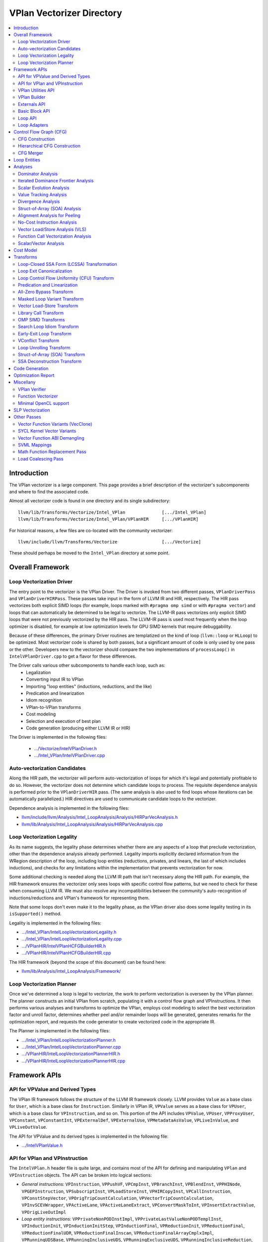 ==========================
VPlan Vectorizer Directory
==========================

.. contents::
   :local:

Introduction
============

The VPlan vectorizer is a large component.  This page provides a brief
description of the vectorizer's subcomponents and where to find the
associated code.

Almost all vectorizer code is found in one directory and its single
subdirectory::

   llvm/lib/Transforms/Vectorize/Intel_VPlan              [.../Intel_VPlan]
   llvm/lib/Transforms/Vectorize/Intel_VPlan/VPlanHIR     [.../VPlanHIR]

For historical reasons, a few files are co-located with the community vectorizer::

   llvm/include/llvm/Transforms/Vectorize                 [.../Vectorize]

These should perhaps be moved to the ``Intel_VPlan`` directory at some point.

Overall Framework
=================

Loop Vectorization Driver
-------------------------

The entry point to the vectorizer is the VPlan Driver.  The Driver is invoked
from two different passes, ``VPlanDriverPass`` and ``VPlanDriverHIRPass``.
These passes take input in the form of LLVM IR and HIR, respectively.  The
HIR pass vectorizes both explicit SIMD loops (for example, loops marked with
``#pragma omp simd`` or with ``#pragma vector``) and loops that can
automatically be determined to be legal to vectorize.  The LLVM-IR pass
vectorizes only explicit SIMD loops that were not previously vectorized by
the HIR pass.  The LLVM-IR pass is used most frequently when the loop
optimizer is disabled, for example at low optimization levels for GPU
SIMD kernels that require debuggability.

Because of these differences, the primary Driver routines are templatized
on the kind of loop (``llvm::loop`` or ``HLLoop``) to be optimized.  Most
vectorizer code is shared by both passes, but a significant amount of code
is only used by one pass or the other.  Developers new to the vectorizer
should compare the two implementations of ``processLoop()`` in
``IntelVPlanDriver.cpp`` to get a flavor for these differences.

The Driver calls various other subcomponents to handle each loop, such as:
 * Legalization
 * Converting input IR to VPlan
 * Importing "loop entities" (inductions, reductions, and the like)
 * Predication and linearization
 * Idiom recognition
 * VPlan-to-VPlan transforms
 * Cost modeling
 * Selection and execution of best plan
 * Code generation (producing either LLVM IR or HIR)

The Driver is implemented in the following files:

 * `.../Vectorize/IntelVPlanDriver.h <https://github.com/intel-restricted/applications.compilers.llvm-project/blob/xmain/llvm/include/llvm/Transforms/Vectorize/IntelVPlanDriver.h>`_
 * `.../Intel_VPlan/IntelVPlanDriver.cpp <https://github.com/intel-restricted/applications.compilers.llvm-project/blob/xmain/llvm/lib/Transforms/Vectorize/Intel_VPlan/IntelVPlanDriver.cpp>`_

Auto-vectorization Candidates
-----------------------------

Along the HIR path, the vectorizer will perform auto-vectorization of
loops for which it's legal and potentially profitable to do so.  However,
the vectorizer does not determine which candidate loops to process.  The
requisite dependence analysis is performed prior to the ``VPlanDriverHIR``
pass.  (The same analysis is also used to find loops whose iterations can
be automatically parallelized.) HIR directives are used to communicate
candidate loops to the vectorizer.

Dependence analysis is implemented in the following files:

* `llvm/include/llvm/Analysis/Intel_LoopAnalysis/Analysis/HIRParVecAnalysis.h <https://github.com/intel-restricted/applications.compilers.llvm-project/blob/xmain/llvm/include/llvm/Analysis/Intel_LoopAnalysis/Analysis/HIRParVecAnalysis.h>`_
* `llvm/lib/Analysis/Intel_LoopAnalysis/Analysis/HIRParVecAnalysis.cpp <https://github.com/intel-restricted/applications.compilers.llvm-project/blob/xmain/llvm/lib/Analysis/Intel_LoopAnalysis/Analysis/HIRParVecAnalysis.cpp>`_

Loop Vectorization Legality
---------------------------

As its name suggests, the legality phase determines whether there are any aspects of a loop
that preclude vectorization, other than the dependence analysis already performed.  Legality
imports explicitly declared information from the WRegion description of the loop, including
loop entities (reductions, privates, and linears, the last of which includes inductions), and
checks for any limitations within the implementation that prevents vectorization for now.

Some additional checking is needed along the LLVM IR path that isn't necessary along the HIR path.
For example, the HIR framework ensures the vectorizer only sees loops with specific control
flow patterns, but we need to check for these when consuming LLVM IR.  We must also resolve
any incompatibilities between the community's auto-recognition of inductions/reductions and
VPlan's framework for representing them.

Note that some loops don't even make it to the legality phase, as the VPlan driver also
does some legality testing in its ``isSupported()`` method.

Legality is implemented in the following files:

* `.../Intel_VPlan/IntelLoopVectorizationLegality.h <https://github.com/intel-restricted/applications.compilers.llvm-project/blob/xmain/llvm/lib/Transforms/Vectorize/Intel_VPlan/IntelLoopVectorizationLegality.h>`_
* `.../Intel_VPlan/IntelLoopVectorizationLegality.cpp <https://github.com/intel-restricted/applications.compilers.llvm-project/blob/xmain/llvm/lib/Transforms/Vectorize/Intel_VPlan/IntelLoopVectorizationLegality.cpp>`_
* `.../VPlanHIR/IntelVPlanHCFGBuilderHIR.h <https://github.com/intel-restricted/applications.compilers.llvm-project/blob/xmain/llvm/lib/Transforms/Vectorize/Intel_VPlan/VPlanHIR/IntelVPlanHCFGBuilderHIR.h>`_
* `.../VPlanHIR/IntelVPlanHCFGBuilderHIR.cpp <https://github.com/intel-restricted/applications.compilers.llvm-project/blob/xmain/llvm/lib/Transforms/Vectorize/Intel_VPlan/VPlanHIR/IntelVPlanHCFGBuilderHIR.cpp>`_

The HIR framework (beyond the scope of this document) can be found here:

* `llvm/lib/Analysis/Intel_LoopAnalysis/Framework/ <https://github.com/intel-restricted/applications.compilers.llvm-project/blob/xmain/llvm/lib/Analysis/Intel_LoopAnalysis/Framework/>`_

Loop Vectorization Planner
--------------------------

Once we've determined a loop is legal to vectorize, the work to perform vectorization is
overseen by the VPlan planner.  The planner constructs an initial VPlan from scratch,
populating it with a control flow graph and VPInstructions.  It then performs various
analyses and transforms to optimize the VPlan, employs cost modeling to select the best
vectorization factor and unroll factor, determines whether peel and/or remainder loops
will be generated, generates remarks for the optimization report, and requests the code
generator to create vectorized code in the appropriate IR.

The Planner is implemented in the following files:

* `.../Intel_VPlan/IntelLoopVectorizationPlanner.h <https://github.com/intel-restricted/applications.compilers.llvm-project/blob/xmain/llvm/lib/Transforms/Vectorize/Intel_VPlan/IntelLoopVectorizationPlanner.h>`_
* `.../Intel_VPlan/IntelLoopVectorizationPlanner.cpp <https://github.com/intel-restricted/applications.compilers.llvm-project/blob/xmain/llvm/lib/Transforms/Vectorize/Intel_VPlan/IntelLoopVectorizationPlanner.cpp>`_
* `.../VPlanHIR/IntelLoopVectorizationPlannerHIR.h <https://github.com/intel-restricted/applications.compilers.llvm-project/blob/xmain/llvm/lib/Transforms/Vectorize/Intel_VPlan/VPlanHIR/IntelLoopVectorizationPlannerHIR.h>`_
* `.../VPlanHIR/IntelLoopVectorizationPlannerHIR.cpp <https://github.com/intel-restricted/applications.compilers.llvm-project/blob/xmain/llvm/lib/Transforms/Vectorize/Intel_VPlan/VPlanHIR/IntelLoopVectorizationPlannerHIR.cpp>`_

Framework APIs
==============

API for VPValue and Derived Types
---------------------------------

The VPlan IR framework follows the structure of the LLVM IR framework closely.  LLVM provides
``Value`` as a base class for ``User``, which is a base class for ``Instruction``.  Similarly
in VPlan IR, ``VPValue`` serves as a base class for ``VPUser``, which is a base class for
``VPInstruction``, and so on.  This portion of the API includes ``VPValue``, ``VPUser``,
``VPProxyUser``, ``VPConstant``, ``VPConstantInt``, ``VPExternalDef``, ``VPExternalUse``,
``VPMetadataAsValue``, ``VPLiveInValue``, and ``VPLiveOutValue``.

The API for VPValue and its derived types is implemented in the following file:

* `.../IntelVPlanValue.h <https://github.com/intel-restricted/applications.compilers.llvm-project/blob/xmain/llvm/lib/Transforms/Vectorize/Intel_VPlan/IntelVPlanValue.h>`_

API for VPlan and VPInstruction
-------------------------------

The ``IntelVPlan.h`` header file is quite large, and contains most of the API for defining
and manipulating ``VPlan`` and ``VPInstruction`` objects.  The API can be broken into logical
sections:

* *General instructions:* ``VPInstruction``, ``VPPushVF``, ``VPCmpInst``, ``VPBranchInst``, ``VPBlendInst``, ``VPPHINode``, ``VPGEPInstruction``, ``VPSubscriptInst``, ``VPLoadStoreInst``, ``VPHIRCopyInst``, ``VPCallInstruction``,  ``VPConstStepVector``, ``VPOrigTripCountCalculation``, ``VPVectorTripCountCalculation``, ``VPInvSCEVWrapper``, ``VPActiveLane``, ``VPActiveLaneExtract``, ``VPConvertMaskToInt``, ``VPInsertExtractValue``, ``VPOrigLiveOutImpl``
* *Loop entity instructions:* ``VPPrivateNonPODInstImpl``, ``VPPrivateLastValueNonPODTemplInst``, ``VPInductionInit``, ``VPInductionInitStep``, ``VPInductionFinal``, ``VPReductionInit``, ``VPReductionFinal``, ``VPReductionFinalUDR``, ``VPReductionFinalInscan``, ``VPReductionFinalArrayCmplxImpl``, ``VPRunningUDSBase``, ``VPRunningInclusiveUDS``, ``VPRunningExclusiveUDS``, ``VPRunningInclusiveReduction``, ``VPRunningExclusiveReduction``, ``VPPrivateFinalC``
* *Loop representation instructions:* ``VPScalarLoopBase``, ``VPPeelRemainderImpl``, ``VPPeelRemainder``, ``VPPeelRemainderHIR``, ``VPScalarPeel``, ``VPScalarPeelHIR``, ``VPScalarRemainder``, ``VPScalarRemainderHIR``
* *Idiom instructions:* ``VPCompressExpandInitFinal``, ``VPCompressExpandInit``, ``VPCompressExpandFinal``, ``VPGeneralMemOptConflict``, ``VPTreeConflict``, ``VPConflictInsn``, ``VPPermute``, ``VPCompressExpandIndex``, ``VPCompressExpandIndexInc``
* *Memory allocation instructions:* ``F90DVBufferInit``, ``VPAllocateMemBase``, ``VPAllocateDVBuffer``, ``VPAllocatePrivate``
* *VLS instructions:* ``VPVLSBaseInst``, ``VPVLSLoad``, ``VPVLSStore``, ``VPVLSExtract``, ``VPVLSInsert``
* *VPlan and variants:* ``VPlan``, ``VPlanScalar``, ``VPlanVector``, ``VPlanScalarPeel``, ``VPlanScalarRemainder``, ``VPlanMasked``, ``VPlanNonMasked``
* *Plan adapters:* ``VPlanAdapter``, ``VPlanPeelAdapter``
* *Regions:* ``VPRegion``
* *Library calls:* ``VPTransformLibraryCall``
* *Early exit loop support:* ``VPEarlyExitCond``, ``VPEarlyExitExecMask``
* *Analysis classes:* ``VPAnalysesFactoryBase``, ``VPAnalysesFactory``, ``VPAnalysesFactoryHIR``
* *VPlan state:* ``VPIteration``, ``VPCallback``, ``VPTransformState``
* *Utilities:* ``VPlanPrinter``, ``VPlanUtils``, ``VPlanOptReportBuilder``, ``VPlanDumpControl``

The API for VPlans and VPInstructions is implemented in the following files:

* `.../Intel_VPlan/IntelVPlan.h <https://github.com/intel-restricted/applications.compilers.llvm-project/blob/xmain/llvm/lib/Transforms/Vectorize/Intel_VPlan/IntelVPlan.h>`_
* `.../Intel_VPlan/IntelVPlan.cpp <https://github.com/intel-restricted/applications.compilers.llvm-project/blob/xmain/llvm/lib/Transforms/Vectorize/Intel_VPlan/IntelVPlan.cpp>`_

VPlan Utilities API
-------------------

The VPlan Utilities API contains a number of standalone utility functions that are not a
part of any class.  Most of them are used to ask questions about a ``VPInstruction`` or
``VPValue``.  There is also an iterator class ``sese_df_iterator`` that provides depth-first
access to blocks of an SESE region.

The VPlan utilities API is implemented in the following file:

* `.../Intel_VPlan/IntelVPlanUtils.h <https://github.com/intel-restricted/applications.compilers.llvm-project/blob/xmain/llvm/lib/Transforms/Vectorize/Intel_VPlan/IntelVPlanUtils.h>`_

VPlan Builder
-------------

The VPlan Builder API provides methods for creating VPlan instructions.  The ``VPBuilderHIR``
class also provides support for storing underlying HIR nodes with instructions.

The VPlan Builder API is implemented in the following files:

* `.../Intel_VPlan/IntelVPlanBuilder.h <https://github.com/intel-restricted/applications.compilers.llvm-project/blob/xmain/llvm/lib/Transforms/Vectorize/Intel_VPlan/IntelVPlanBuilder.h>`_
* `.../VPlanHIR/IntelVPlanBuilderHIR.h <https://github.com/intel-restricted/applications.compilers.llvm-project/blob/xmain/llvm/lib/Transforms/Vectorize/Intel_VPlan/VPlanHIR/IntelVPlanBuilderHIR.h>`_

Externals API
-------------

The externals API provides methods for tracking values that are external to the VPlan being
analyzed.  These include lists of external defs and uses, and lists of live-in and live-out
values.

API classes include ``VPUnlinkedInstructions``, ``ScalarInOutDescr``, ``ScalarInOutDescrHIR``,
``ScalarInOutList``, ``ScalarInOutListHIR``, ``VPExternalValues``, and ``VPLiveInOutCreator``.

The externals API is implemented in the following files:

* `.../Intel_VPlan/IntelVPlanExternals.h <https://github.com/intel-restricted/applications.compilers.llvm-project/blob/xmain/llvm/lib/Transforms/Vectorize/Intel_VPlan/IntelVPlanExternals.h>`_
* `.../Intel_VPlan/IntelVPlanExternals.cpp <https://github.com/intel-restricted/applications.compilers.llvm-project/blob/xmain/llvm/lib/Transforms/Vectorize/Intel_VPlan/IntelVPlanExternals.cpp>`_

Basic Block API
---------------

The basic block API defines the ``VPBasicBlock`` class that implements basic blocks within the
VPlan CFG framework.  It includes methods for adding and removing instructions, as well as
iterators over instructions, predecessor blocks, and successor blocks.  The API also includes
the ``VPBlockUtils`` class that provides methods for splitting blocks, updating dominator trees,
and so forth, and the ``GraphTraits`` specialization for VPlan basic blocks.

The basic block API is implemented in the following files:

* `.../Intel_VPlan/IntelVPBasicBlock.h <https://github.com/intel-restricted/applications.compilers.llvm-project/blob/xmain/llvm/lib/Transforms/Vectorize/Intel_VPlan/IntelVPBasicBlock.h>`_
* `.../Intel_VPlan/IntelVPBasicBlock.cpp <https://github.com/intel-restricted/applications.compilers.llvm-project/blob/xmain/llvm/lib/Transforms/Vectorize/Intel_VPlan/IntelVPBasicBlock.cpp>`_

Loop API
--------

Loops in VPlan are represented by the ``VPLoop`` and ``VPLoopInfo`` classes.  ``VPLoop``
specializes and extends the LLVM ``LoopBase`` templated class for the VPlan data structures.
Likewise, ``VPLoopInfo`` specializes the LLVM ``LoopInfoBase`` templated class that identifies
loops in a control flow graph.  The loop ABI also includes ``GraphTraits`` and
``OptReportTraits`` for ``VPLoop`` objects, as well as iterator classes.

The loop API is implemented in the following files:

* `.../Intel_VPlan/IntelVPlanLoopInfo.h <https://github.com/intel-restricted/applications.compilers.llvm-project/blob/xmain/llvm/lib/Transforms/Vectorize/Intel_VPlan/IntelVPlanLoopInfo.h>`_
* `.../Intel_VPlan/IntelVPlanLoopInfo.cpp <https://github.com/intel-restricted/applications.compilers.llvm-project/blob/xmain/llvm/lib/Transforms/Vectorize/Intel_VPlan/IntelVPlanLoopInfo.cpp>`_
* `.../Intel_VPlan/IntelVPlanLoopIterator.h <https://github.com/intel-restricted/applications.compilers.llvm-project/blob/xmain/llvm/lib/Transforms/Vectorize/Intel_VPlan/IntelVPlanLoopIterator.h>`_

Loop Adapters
-------------

At one time there was an attempt to provide a shared interface between LLVM-IR Loops and
HIR HLLoops.  Some initial loop adapters were created for this purpose, but the idea
appears to have lost traction.

The loop adapters are implemented in the following file:

* `.../Intel_VPlan/IntelVPOLoopAdapters.h <https://github.com/intel-restricted/applications.compilers.llvm-project/blob/xmain/llvm/lib/Transforms/Vectorize/Intel_VPlan/IntelVPOLoopAdapters.h>`_

Control Flow Graph (CFG)
========================

CFG Construction
----------------

...description...

Along the HIR path, CFG construction includes decomposing HLNodes in HIR into
VPlan instructions, and maintaining underlying data from the HIR representation.

Control flow graph construction is implemented in the following files:

* `.../Intel_VPlan/IntelVPlanCFGBuilder.h <https://github.com/intel-restricted/applications.compilers.llvm-project/blob/xmain/llvm/lib/Transforms/Vectorize/Intel_VPlan/IntelVPlanCFGBuilder.h>`_
* `.../Intel_VPlan/IntelVPlanCFGBuilder.cpp <https://github.com/intel-restricted/applications.compilers.llvm-project/blob/xmain/llvm/lib/Transforms/Vectorize/Intel_VPlan/IntelVPlanCFGBuilder.cpp>`_
* `.../VPlanHIR/IntelVPlanDecomposerHIR.h <https://github.com/intel-restricted/applications.compilers.llvm-project/blob/xmain/llvm/lib/Transforms/Vectorize/Intel_VPlan/VPlanHIR/IntelVPlanDecomposerHIR.h>`_
* `.../VPlanHIR/IntelVPlanDecomposerHIR.cpp <https://github.com/intel-restricted/applications.compilers.llvm-project/blob/xmain/llvm/lib/Transforms/Vectorize/Intel_VPlan/VPlanHIR/IntelVPlanDecomposerHIR.cpp>`_
* `.../VPlanHIR/IntelVPlanInstructionDataHIR.h <https://github.com/intel-restricted/applications.compilers.llvm-project/blob/xmain/llvm/lib/Transforms/Vectorize/Intel_VPlan/VPlanHIR/IntelVPlanInstructionDataHIR.h>`_
* `.../VPlanHIR/IntelVPlanInstructionDataHIR.cpp <https://github.com/intel-restricted/applications.compilers.llvm-project/blob/xmain/llvm/lib/Transforms/Vectorize/Intel_VPlan/VPlanHIR/IntelVPlanInstructionDataHIR.cpp>`_

Hierarchical CFG Construction
-----------------------------

...description...models the loop nest using VPLoop

HCFG construction also imports loop entities from
outside the vectorizer.  See `Loop Entities`_.

HCFG construction is implemented in the following files:

* `.../Intel_VPlan/IntelVPlanHCFGBuilder.h <https://github.com/intel-restricted/applications.compilers.llvm-project/blob/xmain/llvm/lib/Transforms/Vectorize/Intel_VPlan/IntelVPlanHCFGBuilder.h>`_
* `.../Intel_VPlan/IntelVPlanHCFGBuilder.cpp <https://github.com/intel-restricted/applications.compilers.llvm-project/blob/xmain/llvm/lib/Transforms/Vectorize/Intel_VPlan/IntelVPlanHCFGBuilder.cpp>`_
* `.../VPlanHIR/IntelVPlanHCFGBuilderHIR.h <https://github.com/intel-restricted/applications.compilers.llvm-project/blob/xmain/llvm/lib/Transforms/Vectorize/Intel_VPlan/VPlanHIR/IntelVPlanHCFGBuilderHIR.h>`_
* `.../VPlanHIR/IntelVPlanHCFGBuilderHIR.cpp <https://github.com/intel-restricted/applications.compilers.llvm-project/blob/xmain/llvm/lib/Transforms/Vectorize/Intel_VPlan/VPlanHIR/IntelVPlanHCFGBuilderHIR.cpp>`_

CFG Merger
----------

The CFG merger is responsible for creating peel and remainder loops and hooking them
in to a single flattened CFG.

The CFG merger is implemented in the following files:

* `.../Intel_VPlan/IntelVPlanCFGMerger.h <https://github.com/intel-restricted/applications.compilers.llvm-project/blob/xmain/llvm/lib/Transforms/Vectorize/Intel_VPlan/IntelVPlanCFGMerger.h>`_
* `.../Intel_VPlan/IntelVPlanCFGMerger.cpp <https://github.com/intel-restricted/applications.compilers.llvm-project/blob/xmain/llvm/lib/Transforms/Vectorize/Intel_VPlan/IntelVPlanCFGMerger.cpp>`_

.. _Loop Entities:

Loop Entities
=============

Loop entities are special constructs that have been analyzed or provided outside
the vectorizer.  Loop entities include inductions, reductions, privates, and so
forth.  These are imported into VPlan during HCFG construction in two phases.
The first phase operates somewhat differently for LLVM IR and HIR inputs, and
creates entity descriptors in a common form.  The second phase expands the entities
from descriptors into VPlan instructions.

Loop entity management is implemented in the following files:

* `.../Intel_VPlan/IntelVPlanHCFGBuilder.h <https://github.com/intel-restricted/applications.compilers.llvm-project/blob/xmain/llvm/lib/Transforms/Vectorize/Intel_VPlan/IntelVPlanHCFGBuilder.h>`_
* `.../Intel_VPlan/IntelVPlanHCFGBuilder.cpp <https://github.com/intel-restricted/applications.compilers.llvm-project/blob/xmain/llvm/lib/Transforms/Vectorize/Intel_VPlan/IntelVPlanHCFGBuilder.cpp>`_
* `.../Intel_VPlan/IntelVPlanLegalityDescr.h <https://github.com/intel-restricted/applications.compilers.llvm-project/blob/xmain/llvm/lib/Transforms/Vectorize/Intel_VPlan/IntelVPlanLegalityDescr.h>`_
* `.../Intel_VPlan/IntelVPLoopAnalysis.h <https://github.com/intel-restricted/applications.compilers.llvm-project/blob/xmain/llvm/lib/Transforms/Vectorize/Intel_VPlan/IntelVPLoopAnalysis.h>`_
* `.../Intel_VPlan/IntelVPLoopAnalysis.cpp <https://github.com/intel-restricted/applications.compilers.llvm-project/blob/xmain/llvm/lib/Transforms/Vectorize/Intel_VPlan/IntelVPLoopAnalysis.cpp>`_
* `.../VPlanHIR/IntelVPlanHCFGBuilderHIR.h <https://github.com/intel-restricted/applications.compilers.llvm-project/blob/xmain/llvm/lib/Transforms/Vectorize/Intel_VPlan/VPlanHIR/IntelVPlanHCFGBuilderHIR.h>`_
* `.../VPlanHIR/IntelVPlanHCFGBuilderHIR.cpp <https://github.com/intel-restricted/applications.compilers.llvm-project/blob/xmain/llvm/lib/Transforms/Vectorize/Intel_VPlan/VPlanHIR/IntelVPlanHCFGBuilderHIR.cpp>`_

Analyses
========

Dominator Analysis
------------------

Dominator analysis calculates dominator and post-dominator relations over the
basic blocks in the CFG.

Dominator analysis is implemented in the following file:

* `.../Intel_VPlan/IntelVPlanDominatorTree.h <https://github.com/intel-restricted/applications.compilers.llvm-project/blob/xmain/llvm/lib/Transforms/Vectorize/Intel_VPlan/IntelVPlanDominatorTree.h>`_

Iterated Dominance Frontier Analysis
------------------------------------

Dominance frontier analysis is used during static single assignment (SSA) formation.
The analysis is specialized for the VPlan CFG representation.

Dominance frontier analysis is implemented in the following file:

* `.../Intel_VPlan/IntelVPlanIDF.h <https://github.com/intel-restricted/applications.compilers.llvm-project/blob/xmain/llvm/lib/Transforms/Vectorize/Intel_VPlan/IntelVPlanIDF.h>`_

Scalar Evolution Analysis
-------------------------

...description...

Scalar evolution for VPlan is implemented in the following files:

* `.../Intel_VPlan/IntelVPlanScalarEvolution.h <https://github.com/intel-restricted/applications.compilers.llvm-project/blob/xmain/llvm/lib/Transforms/Vectorize/Intel_VPlan/IntelVPlanScalarEvolution.h>`_
* `.../Intel_VPlan/IntelVPlanScalarEvolution.cpp <https://github.com/intel-restricted/applications.compilers.llvm-project/blob/xmain/llvm/lib/Transforms/Vectorize/Intel_VPlan/IntelVPlanScalarEvolution.cpp>`_
* `.../VPlanHIR/IntelVPlanScalarEvolutionHIR.h <https://github.com/intel-restricted/applications.compilers.llvm-project/blob/xmain/llvm/lib/Transforms/Vectorize/Intel_VPlan/VPlanHIR/IntelVPlanScalarEvolutionHIR.h>`_
* `.../VPlanHIR/IntelVPlanScalarEvolutionHIR.cpp <https://github.com/intel-restricted/applications.compilers.llvm-project/blob/xmain/llvm/lib/Transforms/Vectorize/Intel_VPlan/VPlanHIR/IntelVPlanScalarEvolutionHIR.cpp>`_

Value Tracking Analysis
-----------------------

Value tracking analysis, including assumption analysis, is used to calculate known bits
of VPValues.  Its results are used by Divergence Analysis.

...further description...

Value tracking is implemented in the following files:

* `.../Intel_VPlan/IntelVPAlignAssumeCleanup.h <https://github.com/intel-restricted/applications.compilers.llvm-project/blob/xmain/llvm/lib/Transforms/Vectorize/Intel_VPlan/IntelVPAlignAssumeCleanup.h>`_
* `.../Intel_VPlan/IntelVPAlignAssumeCleanup.cpp <https://github.com/intel-restricted/applications.compilers.llvm-project/blob/xmain/llvm/lib/Transforms/Vectorize/Intel_VPlan/IntelVPAlignAssumeCleanup.cpp>`_
* `.../Intel_VPlan/IntelVPAssumptionCache.h <https://github.com/intel-restricted/applications.compilers.llvm-project/blob/xmain/llvm/lib/Transforms/Vectorize/Intel_VPlan/IntelVPAssumptionCache.h>`_
* `.../Intel_VPlan/IntelVPAssumptionCache.cpp <https://github.com/intel-restricted/applications.compilers.llvm-project/blob/xmain/llvm/lib/Transforms/Vectorize/Intel_VPlan/IntelVPAssumptionCache.cpp>`_
* `.../Intel_VPlan/IntelVPlanValueTracking.h <https://github.com/intel-restricted/applications.compilers.llvm-project/blob/xmain/llvm/lib/Transforms/Vectorize/Intel_VPlan/IntelVPlanValueTracking.h>`_
* `.../Intel_VPlan/IntelVPlanValueTracking.cpp <https://github.com/intel-restricted/applications.compilers.llvm-project/blob/xmain/llvm/lib/Transforms/Vectorize/Intel_VPlan/IntelVPlanValueTracking.cpp>`_
* `.../VPlanHIR/IntelVPlanValueTrackingHIR.h <https://github.com/intel-restricted/applications.compilers.llvm-project/blob/xmain/llvm/lib/Transforms/Vectorize/Intel_VPlan/VPlanHIR/IntelVPlanValueTrackingHIR.h>`_
* `.../VPlanHIR/IntelVPlanValueTrackingHIR.cpp <https://github.com/intel-restricted/applications.compilers.llvm-project/blob/xmain/llvm/lib/Transforms/Vectorize/Intel_VPlan/VPlanHIR/IntelVPlanValueTrackingHIR.cpp>`_

Divergence Analysis
-------------------

...description...

Divergence analysis includes shape analysis and sync dependence analysis.

Divergence analysis is implemented in the following files:

* `.../Intel_VPlan/IntelVPlanDivergenceAnalysis.h <https://github.com/intel-restricted/applications.compilers.llvm-project/blob/xmain/llvm/lib/Transforms/Vectorize/Intel_VPlan/IntelVPlanDivergenceAnalysis.h>`_
* `.../Intel_VPlan/IntelVPlanDivergenceAnalysis.cpp <https://github.com/intel-restricted/applications.compilers.llvm-project/blob/xmain/llvm/lib/Transforms/Vectorize/Intel_VPlan/IntelVPlanDivergenceAnalysis.cpp>`_
* `.../Intel_VPlan/IntelVPlanSyncDependenceAnalysis.cpp <https://github.com/intel-restricted/applications.compilers.llvm-project/blob/xmain/llvm/lib/Transforms/Vectorize/Intel_VPlan/IntelVPlanSyncDependenceAnalysis.cpp>`_
* `.../Intel_VPlan/IntelVPlanVectorShape.h <https://github.com/intel-restricted/applications.compilers.llvm-project/blob/xmain/llvm/lib/Transforms/Vectorize/Intel_VPlan/IntelVPlanVectorShape.h>`_
* `.../Intel_VPlan/IntelVPlanVectorShape.cpp <https://github.com/intel-restricted/applications.compilers.llvm-project/blob/xmain/llvm/lib/Transforms/Vectorize/Intel_VPlan/IntelVPlanVectorShape.cpp>`_

Struct-of-Array (SOA) Analysis
------------------------------

...description...

SOA analysis is implemented in the following files:

* `.../Intel_VPlan/IntelVPSOAAnalysis.h <https://github.com/intel-restricted/applications.compilers.llvm-project/blob/xmain/llvm/lib/Transforms/Vectorize/Intel_VPlan/IntelVPSOAAnalysis.h>`_
* `.../Intel_VPlan/IntelVPSOAAnalysis.cpp <https://github.com/intel-restricted/applications.compilers.llvm-project/blob/xmain/llvm/lib/Transforms/Vectorize/Intel_VPlan/IntelVPSOAAnalysis.cpp>`_

Alignment Analysis for Peeling
------------------------------

...description...

Alignment analysis is implemented in the following files:

* `.../Intel_VPlan/IntelVPlanAlignmentAnalysis.h <https://github.com/intel-restricted/applications.compilers.llvm-project/blob/xmain/llvm/lib/Transforms/Vectorize/Intel_VPlan/IntelVPlanAlignmentAnalysis.h>`_
* `.../Intel_VPlan/IntelVPlanAlignmentAnalysis.cpp <https://github.com/intel-restricted/applications.compilers.llvm-project/blob/xmain/llvm/lib/Transforms/Vectorize/Intel_VPlan/IntelVPlanAlignmentAnalysis.cpp>`_

No-Cost Instruction Analysis
----------------------------

...description...

No-cost instruction analysis is implemented in the following files:

* `.../Intel_VPlan/IntelVPlanNoCostInstructionAnalysis.h <https://github.com/intel-restricted/applications.compilers.llvm-project/blob/xmain/llvm/lib/Transforms/Vectorize/Intel_VPlan/IntelVPlanNoCostInstructionAnalysis.h>`_
* `.../Intel_VPlan/IntelVPlanNoCostInstructionAnalysis.cpp <https://github.com/intel-restricted/applications.compilers.llvm-project/blob/xmain/llvm/lib/Transforms/Vectorize/Intel_VPlan/IntelVPlanNoCostInstructionAnalysis.cpp>`_

Vector Load/Store Analysis (VLS)
--------------------------------

...description...

Utilizes the general Intel OptVLS analysis.

VLS analysis is implemented in the following files:

* `.../Intel_VPlan/IntelVPlanVLSAnalysis.h <https://github.com/intel-restricted/applications.compilers.llvm-project/blob/xmain/llvm/lib/Transforms/Vectorize/Intel_VPlan/IntelVPlanVLSAnalysis.h>`_
* `.../Intel_VPlan/IntelVPlanVLSAnalysis.cpp <https://github.com/intel-restricted/applications.compilers.llvm-project/blob/xmain/llvm/lib/Transforms/Vectorize/Intel_VPlan/IntelVPlanVLSAnalysis.cpp>`_
* `.../Intel_VPlan/IntelVPlanVLSClient.h <https://github.com/intel-restricted/applications.compilers.llvm-project/blob/xmain/llvm/lib/Transforms/Vectorize/Intel_VPlan/IntelVPlanVLSClient.h>`_
* `.../Intel_VPlan/IntelVPlanVLSClient.cpp <https://github.com/intel-restricted/applications.compilers.llvm-project/blob/xmain/llvm/lib/Transforms/Vectorize/Intel_VPlan/IntelVPlanVLSClient.cpp>`_
* `.../VPlanHIR/IntelVPlanVLSAnalysisHIR.h <https://github.com/intel-restricted/applications.compilers.llvm-project/blob/xmain/llvm/lib/Transforms/Vectorize/Intel_VPlan/VPlanHIR/IntelVPlanVLSAnalysisHIR.h>`_
* `.../VPlanHIR/IntelVPlanVLSAnalysisHIR.cpp <https://github.com/intel-restricted/applications.compilers.llvm-project/blob/xmain/llvm/lib/Transforms/Vectorize/Intel_VPlan/VPlanHIR/IntelVPlanVLSAnalysisHIR.cpp>`_
* `.../VPlanHIR/IntelVPlanVLSClientHIR.h <https://github.com/intel-restricted/applications.compilers.llvm-project/blob/xmain/llvm/lib/Transforms/Vectorize/Intel_VPlan/VPlanHIR/IntelVPlanVLSClientHIR.h>`_

Function Call Vectorization Analysis
------------------------------------

...description...

Function call vectorization analysis is implemented in the following files:

* `.../Intel_VPlan/IntelVPlanCallVecDecisions.h <https://github.com/intel-restricted/applications.compilers.llvm-project/blob/xmain/llvm/lib/Transforms/Vectorize/Intel_VPlan/IntelVPlanCallVecDecisions.h>`_
* `.../Intel_VPlan/IntelVPlanCallVecDecisions.cpp <https://github.com/intel-restricted/applications.compilers.llvm-project/blob/xmain/llvm/lib/Transforms/Vectorize/Intel_VPlan/IntelVPlanCallVecDecisions.cpp>`_

Scalar/Vector Analysis
----------------------

Analysis to determine which VPInstructions will be scalar/vector at code generation time.

Scalar/vector analysis is implemented in the following files:

* `.../Intel_VPlan/IntelVPlanScalVecAnalysis.h <https://github.com/intel-restricted/applications.compilers.llvm-project/blob/xmain/llvm/lib/Transforms/Vectorize/Intel_VPlan/IntelVPlanScalVecAnalysis.h>`_
* `.../Intel_VPlan/IntelVPlanScalVecAnalysis.cpp <https://github.com/intel-restricted/applications.compilers.llvm-project/blob/xmain/llvm/lib/Transforms/Vectorize/Intel_VPlan/IntelVPlanScalVecAnalysis.cpp>`_

Cost Model
==========

Cost modeling is used to compare VPlans with different vectorization factors,
including VF=1 (scalar).  Cost modeling primarily relies on the TTI information
for the target to model instruction costs.  Sometimes additional heuristics are
needed to adjust the TTI costs.  Cost modeling is applied not only to the main
loop but also to peel and remainder loops (IntelVPlanEvaluator).

Cost modeling is implemented in the following files:

* `.../Intel_VPlan/IntelVPlanCostModel.h <https://github.com/intel-restricted/applications.compilers.llvm-project/blob/xmain/llvm/lib/Transforms/Vectorize/Intel_VPlan/IntelVPlanCostModel.h>`_
* `.../Intel_VPlan/IntelVPlanCostModel.cpp <https://github.com/intel-restricted/applications.compilers.llvm-project/blob/xmain/llvm/lib/Transforms/Vectorize/Intel_VPlan/IntelVPlanCostModel.cpp>`_
* `.../Intel_VPlan/IntelVPlanCostModelHeuristics.h <https://github.com/intel-restricted/applications.compilers.llvm-project/blob/xmain/llvm/lib/Transforms/Vectorize/Intel_VPlan/IntelVPlanCostModelHeuristics.h>`_
* `.../Intel_VPlan/IntelVPlanCostModelHeuristics.cpp <https://github.com/intel-restricted/applications.compilers.llvm-project/blob/xmain/llvm/lib/Transforms/Vectorize/Intel_VPlan/IntelVPlanCostModelHeuristics.cpp>`_
* `.../Intel_VPlan/IntelVPlanEvaluator.h <https://github.com/intel-restricted/applications.compilers.llvm-project/blob/xmain/llvm/lib/Transforms/Vectorize/Intel_VPlan/IntelVPlanEvaluator.h>`_
* `.../Intel_VPlan/IntelVPlanEvaluator.cpp <https://github.com/intel-restricted/applications.compilers.llvm-project/blob/xmain/llvm/lib/Transforms/Vectorize/Intel_VPlan/IntelVPlanEvaluator.cpp>`_
* `.../Intel_VPlan/IntelVPlanPatternMatch.h <https://github.com/intel-restricted/applications.compilers.llvm-project/blob/xmain/llvm/lib/Transforms/Vectorize/Intel_VPlan/IntelVPlanPatternMatch.h>`_

Transforms
==========

Loop-Closed SSA Form (LCSSA) Transformation
----------------------------------------------

Loop-closed SSA form is a variant of SSA form with the property that all
definitions within a loop only have uses that are also within the
loop, unless those uses are PHIs.  To accomplish this, trivial PHIs are added
at loop exits.  A trivial PHI has only one predecessor and is unnecessary
for minimal SSA form.

Conversion from SSA to LCSSA is implemented in the following files:

* `.../Intel_VPlan/IntelVPlanLCSSA.h <https://github.com/intel-restricted/applications.compilers.llvm-project/blob/xmain/llvm/lib/Transforms/Vectorize/Intel_VPlan/IntelVPlanLCSSA.h>`_
* `.../Intel_VPlan/IntelVPlanLCSSA.cpp <https://github.com/intel-restricted/applications.compilers.llvm-project/blob/xmain/llvm/lib/Transforms/Vectorize/Intel_VPlan/IntelVPlanLCSSA.cpp>`_

Loop Exit Canonicalization
--------------------------

...description...

Loop exit canonicalization is implemented in the following files:

* `.../Intel_VPlan/IntelVPlanLoopExitCanonicalization.h <https://github.com/intel-restricted/applications.compilers.llvm-project/blob/xmain/llvm/lib/Transforms/Vectorize/Intel_VPlan/IntelVPlanLoopExitCanonicalization.h>`_
* `.../Intel_VPlan/IntelVPlanLoopExitCanonicalization.cpp <https://github.com/intel-restricted/applications.compilers.llvm-project/blob/xmain/llvm/lib/Transforms/Vectorize/Intel_VPlan/IntelVPlanLoopExitCanonicalization.cpp>`_

Loop Control Flow Uniformity (CFU) Transform
--------------------------------------------

...description...

The Loop CFU transform is implemented in the following files:

* `.../Intel_VPlan/IntelVPlanLoopCFU.h <https://github.com/intel-restricted/applications.compilers.llvm-project/blob/xmain/llvm/lib/Transforms/Vectorize/Intel_VPlan/IntelVPlanLoopCFU.h>`_
* `.../Intel_VPlan/IntelVPlanLoopCFU.cpp <https://github.com/intel-restricted/applications.compilers.llvm-project/blob/xmain/llvm/lib/Transforms/Vectorize/Intel_VPlan/IntelVPlanLoopCFU.cpp>`_

Predication and Linearization
-----------------------------

...description...

Predication and linearization are implemented in the following files:

* `.../Intel_VPlan/IntelVPlanPredicator.h <https://github.com/intel-restricted/applications.compilers.llvm-project/blob/xmain/llvm/lib/Transforms/Vectorize/Intel_VPlan/IntelVPlanPredicator.h>`_
* `.../Intel_VPlan/IntelVPlanPredicator.cpp <https://github.com/intel-restricted/applications.compilers.llvm-project/blob/xmain/llvm/lib/Transforms/Vectorize/Intel_VPlan/IntelVPlanPredicator.cpp>`_

All-Zero Bypass Transform
-------------------------

...description...

The All-Zero Bypass Transform is implemented in the following files:

* `.../Intel_VPlan/IntelVPlanAllZeroBypass.h <https://github.com/intel-restricted/applications.compilers.llvm-project/blob/xmain/llvm/lib/Transforms/Vectorize/Intel_VPlan/IntelVPlanAllZeroBypass.h>`_
* `.../Intel_VPlan/IntelVPlanAllZeroBypass.cpp <https://github.com/intel-restricted/applications.compilers.llvm-project/blob/xmain/llvm/lib/Transforms/Vectorize/Intel_VPlan/IntelVPlanAllZeroBypass.cpp>`_

Masked Loop Variant Transform
-----------------------------

...description...

The masked loop variant transform is implemented in the following files:

* `.../Intel_VPlan/IntelVPlanMaskedModeLoop.h <https://github.com/intel-restricted/applications.compilers.llvm-project/blob/xmain/llvm/lib/Transforms/Vectorize/Intel_VPlan/IntelVPlanMaskedModeLoop.h>`_
* `.../Intel_VPlan/IntelVPlanMaskedModeLoop.cpp <https://github.com/intel-restricted/applications.compilers.llvm-project/blob/xmain/llvm/lib/Transforms/Vectorize/Intel_VPlan/IntelVPlanMaskedModeLoop.cpp>`_

Vector Load-Store Transform
---------------------------

...description...

The VLS transform is implemented in the following files:

* `.../Intel_VPlan/IntelVPlanVLSTransform.h <https://github.com/intel-restricted/applications.compilers.llvm-project/blob/xmain/llvm/lib/Transforms/Vectorize/Intel_VPlan/IntelVPlanVLSTransform.h>`_
* `.../Intel_VPlan/IntelVPlanVLSTransform.cpp <https://github.com/intel-restricted/applications.compilers.llvm-project/blob/xmain/llvm/lib/Transforms/Vectorize/Intel_VPlan/IntelVPlanVLSTransform.cpp>`_

Library Call Transform
----------------------

...description...

The library call transform is implemented in the following files:

* `.../IntelVPTransformLibraryCalls.h <https://github.com/intel-restricted/applications.compilers.llvm-project/blob/xmain/llvm/lib/Transforms/Vectorize/Intel_VPlan/IntelVPTransformLibraryCalls.h>`_
* `.../IntelVPTransformLibraryCalls.cpp <https://github.com/intel-restricted/applications.compilers.llvm-project/blob/xmain/llvm/lib/Transforms/Vectorize/Intel_VPlan/IntelVPTransformLibraryCalls.cpp>`_

OMP SIMD Transforms
-------------------

...description...

The OMP SIMD transforms are implemented in the following files:

* `.../Vectorize/IntelVPlanPragmaOmpOrderedSimdExtract.h <https://github.com/intel-restricted/applications.compilers.llvm-project/blob/xmain/llvm/include/llvm/Transforms/Vectorize/IntelVPlanPragmaOmpOrderedSimdExtract.h>`_
* `.../Intel_VPlan/IntelVPlanPragmaOmpOrderedSimdExtract.cpp <https://github.com/intel-restricted/applications.compilers.llvm-project/blob/xmain/llvm/lib/Transforms/Vectorize/Intel_VPlan/IntelVPlanPragmaOmpOrderedSimdExtract.cpp>`_
* `.../Vectorize/IntelVPlanPragmaOmpSimdIf.h <https://github.com/intel-restricted/applications.compilers.llvm-project/blob/xmain/llvm/include/llvm/Transforms/Vectorize/IntelVPlanPragmaOmpSimdIf.h>`_
* `.../Intel_VPlan/IntelVPlanPragmaOmpSimdIf.cpp <https://github.com/intel-restricted/applications.compilers.llvm-project/blob/xmain/llvm/lib/Transforms/Vectorize/Intel_VPlan/IntelVPlanPragmaOmpSimdIf.cpp>`_

Search Loop Idiom Transform
---------------------------

"Search loops" are multi-exit loops of a specific form that can be vectorized.
Currently these are handled on a somewhat ad-hoc basis, rather than transforming
them into canonical forms that the normal VPlan analyses can use.  This code is
temporary and should be removed in 2H23 after proper handling of search loops has
been implemented.

The search loop idiom transform is implemented in the following files:

* `.../Intel_VPlan/IntelVPlanIdioms.h <https://github.com/intel-restricted/applications.compilers.llvm-project/blob/xmain/llvm/lib/Transforms/Vectorize/Intel_VPlan/IntelVPlanIdioms.h>`_
* `.../Intel_VPlan/IntelVPlanIdioms.cpp <https://github.com/intel-restricted/applications.compilers.llvm-project/blob/xmain/llvm/lib/Transforms/Vectorize/Intel_VPlan/IntelVPlanIdioms.cpp>`_

Early-Exit Loop Transform
-------------------------

This WIP transform will replace the search loop idiom transform when completed.
It transforms vectorizable multiple-exit loops into equivalent single-exit loops
that can be consumed by the VPlan framework.

The early-exit loop transform is implemented in the following files:

* `.../Intel_VPlan/IntelVPlanTransformEarlyExit.h <https://github.com/intel-restricted/applications.compilers.llvm-project/blob/xmain/llvm/lib/Transforms/Vectorize/Intel_VPlan/IntelVPlanTransformEarlyExit.h>`_
* `.../Intel_VPlan/IntelVPlanTransformEarlyExit.cpp <https://github.com/intel-restricted/applications.compilers.llvm-project/blob/xmain/llvm/lib/Transforms/Vectorize/Intel_VPlan/IntelVPlanTransformEarlyExit.cpp>`_

VConflict Transform
-------------------

...description...

The VConflict transform is implemented in the following files:

* `.../Intel_VPlan/IntelVPlanVConflictTransformation.h <https://github.com/intel-restricted/applications.compilers.llvm-project/blob/xmain/llvm/lib/Transforms/Vectorize/Intel_VPlan/IntelVPlanVConflictTransformation.h>`_
* `.../Intel_VPlan/IntelVPlanVConflictTransformation.cpp <https://github.com/intel-restricted/applications.compilers.llvm-project/blob/xmain/llvm/lib/Transforms/Vectorize/Intel_VPlan/IntelVPlanVConflictTransformation.cpp>`_

Loop Unrolling Transform
------------------------

...description...

The loop unrolling transform is implemented in the following files:

* `.../Intel_VPlan/IntelVPlanClone.h <https://github.com/intel-restricted/applications.compilers.llvm-project/blob/xmain/llvm/lib/Transforms/Vectorize/Intel_VPlan/IntelVPlanClone.h>`_
* `.../Intel_VPlan/IntelVPlanClone.cpp <https://github.com/intel-restricted/applications.compilers.llvm-project/blob/xmain/llvm/lib/Transforms/Vectorize/Intel_VPlan/IntelVPlanClone.cpp>`_
* `.../Intel_VPlan/IntelVPlanLoopUnroller.h <https://github.com/intel-restricted/applications.compilers.llvm-project/blob/xmain/llvm/lib/Transforms/Vectorize/Intel_VPlan/IntelVPlanLoopUnroller.h>`_
* `.../Intel_VPlan/IntelVPlanLoopUnroller.cpp <https://github.com/intel-restricted/applications.compilers.llvm-project/blob/xmain/llvm/lib/Transforms/Vectorize/Intel_VPlan/IntelVPlanLoopUnroller.cpp>`_

Struct-of-Array (SOA) Transform
-------------------------------

...description...

The SOA transform is implemented in the following files:

* `.../Intel_VPlan/IntelVPMemRefTransform.h <https://github.com/intel-restricted/applications.compilers.llvm-project/blob/xmain/llvm/lib/Transforms/Vectorize/Intel_VPlan/IntelVPMemRefTransform.h>`_
* `.../Intel_VPlan/IntelVPMemRefTransform.cpp <https://github.com/intel-restricted/applications.compilers.llvm-project/blob/xmain/llvm/lib/Transforms/Vectorize/Intel_VPlan/IntelVPMemRefTransform.cpp>`_

SSA Deconstruction Transform
----------------------------

Prior to HIR code generation, VPlan must be taken out of SSA form.  This transform inserts
copies to implement the action of PHI nodes, but does not actually remove the PHIs.

The SSA deconstruction transform is implemented in the following files:

* `.../Intel_VPlan/IntelVPlanSSADeconstruction.h <https://github.com/intel-restricted/applications.compilers.llvm-project/blob/xmain/llvm/lib/Transforms/Vectorize/Intel_VPlan/IntelVPlanSSADeconstruction.h>`_
* `.../Intel_VPlan/IntelVPlanSSADeconstruction.cpp <https://github.com/intel-restricted/applications.compilers.llvm-project/blob/xmain/llvm/lib/Transforms/Vectorize/Intel_VPlan/IntelVPlanSSADeconstruction.cpp>`_

Code Generation
===============

The final stage of the VPlan vectorizer translates VPlan instructions back into the
input format; that is, into either HIR or LLVM IR.  This "code generation" phase should
not be confused with lowering from LLVM IR into Machine IR, or from Machine IR to final
target code.

VPlan code generation is implemented in the following files:

* `.../Intel_VPlan/IntelVPlanVectorizeIndirectCalls.h <https://github.com/intel-restricted/applications.compilers.llvm-project/blob/xmain/llvm/lib/Transforms/Vectorize/Intel_VPlan/IntelVPlanVectorizeIndirectCalls.h>`_
* `.../Intel_VPlan/IntelVPlanVectorizeIndirectCalls.cpp <https://github.com/intel-restricted/applications.compilers.llvm-project/blob/xmain/llvm/lib/Transforms/Vectorize/Intel_VPlan/IntelVPlanVectorizeIndirectCalls.cpp>`_
* `.../Intel_VPlan/IntelVPOCodeGen.h <https://github.com/intel-restricted/applications.compilers.llvm-project/blob/xmain/llvm/lib/Transforms/Vectorize/Intel_VPlan/IntelVPOCodeGen.h>`_
* `.../Intel_VPlan/IntelVPOCodeGen.cpp <https://github.com/intel-restricted/applications.compilers.llvm-project/blob/xmain/llvm/lib/Transforms/Vectorize/Intel_VPlan/IntelVPOCodeGen.cpp>`_
* `.../VPlanHIR/IntelVPOCodeGenHIR.h <https://github.com/intel-restricted/applications.compilers.llvm-project/blob/xmain/llvm/lib/Transforms/Vectorize/Intel_VPlan/VPlanHIR/IntelVPOCodeGenHIR.h>`_
* `.../VPlanHIR/IntelVPOCodeGenHIR.cpp <https://github.com/intel-restricted/applications.compilers.llvm-project/blob/xmain/llvm/lib/Transforms/Vectorize/Intel_VPlan/VPlanHIR/IntelVPOCodeGenHIR.cpp>`_

Optimization Report
===================

...description...

The vectorizer support for the optimization report is implemented in the following files:

* `.../Intel_VPlan/IntelVPlanOptrpt.inc <https://github.com/intel-restricted/applications.compilers.llvm-project/blob/xmain/llvm/lib/Transforms/Vectorize/Intel_VPlan/IntelVPlanOptrpt.inc>`_
* `.../Intel_VPlan/IntelVPlanOptrpt.h <https://github.com/intel-restricted/applications.compilers.llvm-project/blob/xmain/llvm/lib/Transforms/Vectorize/Intel_VPlan/IntelVPlanOptrpt.h>`_
* `.../Intel_VPlan/IntelVPlanOptrpt.cpp <https://github.com/intel-restricted/applications.compilers.llvm-project/blob/xmain/llvm/lib/Transforms/Vectorize/Intel_VPlan/IntelVPlanOptrpt.cpp>`_

The Intel optimization report framework is implemented in the following directories:

* `llvm/include/llvm/Analysis/Intel_OptReport/ <https://github.com/intel-restricted/applications.compilers.llvm-project/blob/xmain/llvm/include/llvm/Analysis/Intel_OptReport/>`_
* `llvm/lib/Analysis/Intel_OptReport/ <https://github.com/intel-restricted/applications.compilers.llvm-project/blob/xmain/llvm/lib/Analysis/Intel_OptReport/>`_

Miscellany
==========

VPlan Verifier
--------------

The VPlan verifier can be called anytime after VPlan formation and before code generation.
It checks the VPlan data structures to be certain everything is well-formed and consistent.

The VPlan verifier is implemented in the following files:

* `.../Intel_VPlan/IntelVPlanVerifier.h <https://github.com/intel-restricted/applications.compilers.llvm-project/blob/xmain/llvm/lib/Transforms/Vectorize/Intel_VPlan/IntelVPlanVerifier.h>`_
* `.../Intel_VPlan/IntelVPlanVerifier.cpp <https://github.com/intel-restricted/applications.compilers.llvm-project/blob/xmain/llvm/lib/Transforms/Vectorize/Intel_VPlan/IntelVPlanVerifier.cpp>`_
* `.../VPlanHIR/IntelVPlanVerifierHIR.h <https://github.com/intel-restricted/applications.compilers.llvm-project/blob/xmain/llvm/lib/Transforms/Vectorize/Intel_VPlan/VPlanHIR/IntelVPlanVerifierHIR.h>`_
* `.../VPlanHIR/IntelVPlanVerifierHIR.cpp <https://github.com/intel-restricted/applications.compilers.llvm-project/blob/xmain/llvm/lib/Transforms/Vectorize/Intel_VPlan/VPlanHIR/IntelVPlanVerifierHIR.cpp>`_

Function Vectorizer
-------------------

The function vectorizer is a separate driver that supports generation of
simplified test cases in limited situations.  It has been used particularly
for generating tests for the predicator.  ...further description...

The function vectorizer is implemented in the following files:

* `.../Vectorize/IntelVPlanFunctionVectorizer.h <https://github.com/intel-restricted/applications.compilers.llvm-project/blob/xmain/llvm/include/llvm/Transforms/Vectorize/IntelVPlanFunctionVectorizer.h>`_
* `.../Intel_VPlan/IntelVPlanFunctionVectorizer.cpp <https://github.com/intel-restricted/applications.compilers.llvm-project/blob/xmain/llvm/lib/Transforms/Vectorize/Intel_VPlan/IntelVPlanFunctionVectorizer.cpp>`_

Minimal OpenCL support
----------------------

...description...

The OpenCL support is implemented in the following file:

* `.../IntelVPlan/IntelVolcanoOpenCL.h <https://github.com/intel-restricted/applications.compilers.llvm-project/blob/xmain/llvm/lib/Transforms/Vectorize/Intel_VPlan/IntelVolcanoOpenCL.h>`_

SLP Vectorization
=================

The SLP vectorizer is an LLVM community pass that contains some Intel customizations.  It is
maintained by the VPlan Vectorizer team.

SLP is generally agreed to stand for *superword-level parallelism*, which isn't particularly
descriptive of its function.  SLP vectorization looks for opportunities to replace groups of
scalar instructions with equivalent vector instructions in any region of code where the first
group of scalar instructions dominates all other instructions being vectorized together.
This includes vectorization opportunities within a single loop iteration (but not across
loop iterations) and opportunities outside loops.

SLP vectorization is implemented in the following files:

* `.../Vectorize/SLPVectorizer.h <https://github.com/intel-restricted/applications.compilers.llvm-project/blob/xmain/llvm/include/llvm/Transforms/Vectorize/SLPVectorizer.h>`_
* `llvm/lib/Transforms/Vectorize/SLPVectorizer.cpp <https://github.com/intel-restricted/applications.compilers.llvm-project/blob/xmain/llvm/lib/Transforms/Vectorize/SLPVectorizer.cpp>`_

Other Passes
============

There are a number of related passes that are not directly part of the VPlan Vectorizer.

Vector Function Variants (VecClone)
-----------------------------------

...description...

Generation of vector function variants is implemented in the following files:

* `llvm/include/llvm/Transforms/Utils/Intel_VecClone.h <https://github.com/intel-restricted/applications.compilers.llvm-project/blob/xmain/llvm/include/llvm/Transforms/Utils/Intel_VecClone.h>`_
* `llvm/lib/Transforms/Utils/Intel_VecClone.cpp <https://github.com/intel-restricted/applications.compilers.llvm-project/blob/xmain/llvm/lib/Transforms/Utils/Intel_VecClone.cpp>`_

SYCL Kernel Vector Variants
---------------------------

...description...

Generation of SYCL kernel vector variants is implemented in the following files:

* `llvm/include/llvm/Transforms/SYCLTransforms/Intel_SYCLKernelVecClone.h <https://github.com/intel-restricted/applications.compilers.llvm-project/blob/xmain/llvm/include/llvm/Transforms/SYCLTransforms/Intel_SYCLKernelVecClone.h>`_
* `llvm/lib/Transforms/SYCLTransforms/Intel_SYCLKernelVecClone.cpp <https://github.com/intel-restricted/applications.compilers.llvm-project/blob/xmain/llvm/lib/Transforms/SYCLTransforms/Intel_SYCLKernelVecClone.cpp>`_
* `llvm/include/llvm/Transforms/SYCLTransforms/Intel_SYCLPrepareKernelForVecClone.h <https://github.com/intel-restricted/applications.compilers.llvm-project/blob/xmain/llvm/include/llvm/Transforms/SYCLTransforms/Intel_SYCLPrepareKernelForVecClone.h>`_
* `llvm/lib/Transforms/SYCLTransforms/Intel_SYCLPrepareKernelForVecClone.cpp <https://github.com/intel-restricted/applications.compilers.llvm-project/blob/xmain/llvm/lib/Transforms/SYCLTransforms/Intel_SYCLPrepareKernelForVecClone.cpp>`_

Vector Function ABI Demangling
------------------------------

...description...

Vector function ABI demangling is implemented in the following files:

* `llvm/lib/Analysis/VFABIDemangling.cpp <https://github.com/intel-restricted/applications.compilers.llvm-project/blob/xmain/llvm/lib/Analysis/VFABIDemangling.cpp>`_
* `llvm/include/llvm/Analysis/VectorUtils.h <https://github.com/intel-restricted/applications.compilers.llvm-project/blob/xmain/llvm/include/llvm/Analysis/VectorUtils.h>`_
* `llvm/lib/Analysis/VectorUtils.cpp <https://github.com/intel-restricted/applications.compilers.llvm-project/blob/xmain/llvm/lib/Analysis/VectorUtils.cpp>`_

SVML Mappings
-------------

The SVML (Short Vector Math Library) mappings infrastructure generates maps from scalar math
functions to their target-specific vectorized counterparts in the Intel SVML library.  The mappings
are later consumed by VPlanCallVecDecisions.

The SVML mappings infrastructure is implemented in the following files:

* `llvm/include/llvm/IR/Intel_SVML.td <https://github.com/intel-restricted/applications.compilers.llvm-project/blob/xmain/llvm/include/llvm/IR/Intel_SVML.td>`_
* `llvm/utils/TableGen/Intel_SVMLEmitter.cpp <https://github.com/intel-restricted/applications.compilers.llvm-project/blob/xmain/llvm/utils/TableGen/Intel_SVMLEmitter.cpp>`_

Math Function Replacement Pass
------------------------------

This pass replaces certain math functions with SVML equivalents.

The math function replacement pass is implemented in the following files:

* `.../Vectorize/IntelMFReplacement.h <https://github.com/intel-restricted/applications.compilers.llvm-project/blob/xmain/llvm/include/llvm/Transforms/Vectorize/IntelMFReplacement.h>`_
* `llvm/lib/Transforms/Vectorize/IntelMFReplacement.cpp <https://github.com/intel-restricted/applications.compilers.llvm-project/blob/xmain/llvm/lib/Transforms/Vectorize/IntelMFReplacement.cpp>`_

Load Coalescing Pass
--------------------

...description...

The load coalescing pass is implemented in the following files:

* `.../Vectorize/Intel_LoadCoalescing.h <https://github.com/intel-restricted/applications.compilers.llvm-project/blob/xmain/llvm/include/llvm/Transforms/Vectorize/Intel_LoadCoalescing.h>`_
* `llvm/lib/Transforms/Vectorize/Intel_LoadCoalescing.cpp <https://github.com/intel-restricted/applications.compilers.llvm-project/blob/xmain/llvm/lib/Transforms/Vectorize/Intel_LoadCoalescing.cpp>`_
